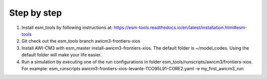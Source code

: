 .. _chap_quickstart

Step by step
************

1. Install esm_tools by following instructions at: https://esm-tools.readthedocs.io/en/latest/installation.html#esm-tools
2. Git check out the esm_tools branch awicm3-frontiers-xios
3. Install AWI-CM3 with esm_master install-awicm3-frontiers-xios. The default folder is ~/model_codes. Using the default folder will make your life easier.
4. Run a simulation by executing one of the run configurations in folder esm_tools/runscripts/awicm3/frontiers-xios. For example: esm_runscripts awicm3-frontiers-xios-levante-TCO95L91-CORE2.yaml -e my_first_awicm3_run
